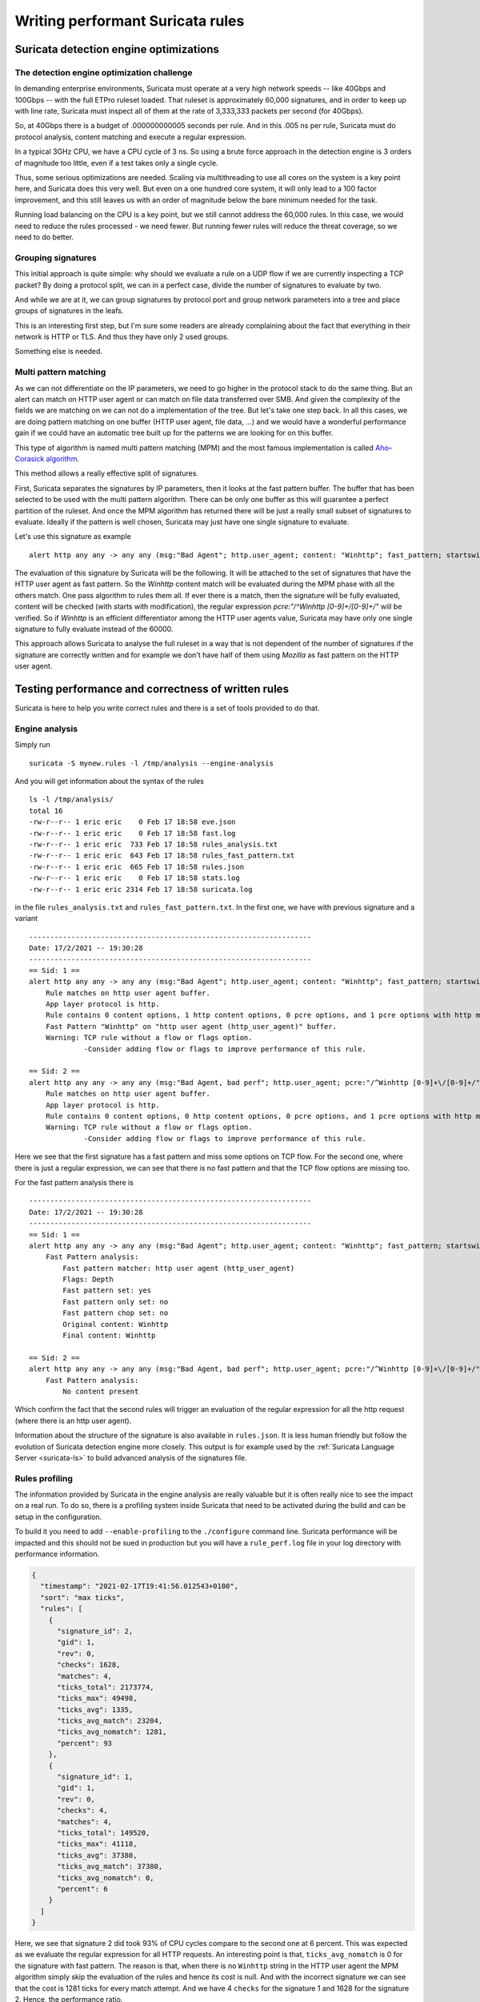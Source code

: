 .. _performant-rules:

=================================
Writing performant Suricata rules
=================================

Suricata detection engine optimizations
=======================================

The detection engine optimization challenge
-------------------------------------------

In demanding enterprise environments, Suricata must operate at a very high network speeds -- like 40Gbps and 100Gbps -- with the full ETPro ruleset loaded. That ruleset is approximately 60,000 signatures, and in order to keep up with line rate, Suricata must inspect all of them at the rate of 3,333,333 packets per second (for 40Gbps).

So, at 40Gbps there is a budget of .000000000005 seconds per rule. And in this .005 ns per rule, Suricata must do protocol analysis, content matching and execute a regular expression.

In a typical 3GHz CPU, we have a CPU cycle of 3 ns. So using a brute force approach in the detection engine is 3 orders of magnitude too little, even if a test takes only a single cycle.

Thus, some serious optimizations are needed. Scaling via multithreading to use all cores on the system is a key point here, and Suricata does this very well. But even on a one hundred core system, it will only lead to a 100 factor improvement, and this still leaves us with an order of magnitude below the  bare minimum needed for the task.

Running load balancing on the CPU is a key point, but we still cannot address the 60,000 rules. In this case, we would need to reduce the rules processed - we need fewer. But running fewer rules will reduce the threat coverage, so we need to do better.

Grouping signatures
-------------------

This initial approach is quite simple: why should we evaluate a rule on a UDP flow if we are currently inspecting a TCP packet? By doing a protocol split, we can in a perfect case, divide the number of signatures to evaluate by two.

And while we are at it, we can group signatures by protocol port and group network parameters into a tree and place groups of signatures in the leafs.

This is an interesting first step, but I'm sure some readers are already complaining
about the fact that everything in their network is HTTP or TLS. And thus they have only 2 used groups.

Something else is needed.


Multi pattern matching
----------------------

As we can not differentiate on the IP parameters, we need to go higher in the protocol stack to
do the same thing. But an alert can match on HTTP user agent or can match on file data
transferred over SMB. And given the complexity of the fields we are matching on we can not do a
implementation of the tree. But let's take one step back. In all this cases, we are doing
pattern matching on one buffer (HTTP user agent, file data, ...) and we would have a wonderful
performance gain if we could have an automatic tree built up for the patterns we are looking for
on this buffer.

This type of algorithm is named multi pattern matching (MPM) and the most famous implementation
is called `Aho–Corasick algorithm <https://en.wikipedia.org/wiki/Aho%E2%80%93Corasick_algorithm>`_.

This method allows a really effective split of signatures.

First, Suricata separates the signatures by IP parameters, then it looks
at the fast pattern buffer. The buffer that has been selected to be used with
the multi pattern algorithm. There can be only one buffer as this will guarantee
a perfect partition of the ruleset. And once the MPM algorithm has returned there
will be just a really small subset of signatures to evaluate. Ideally if the
pattern is well chosen, Suricata may just have one single signature to evaluate.

Let's use this signature as example ::

  alert http any any -> any any (msg:"Bad Agent"; http.user_agent; content: "Winhttp"; fast_pattern; startswith; pcre:"/^Winhttp [0-9]+\/[0-9]+/"; sid:1;)

The evaluation of this signature by Suricata will be the following. It will be attached to the set of signatures
that have the HTTP user agent as fast pattern. So the `Winhttp` content match will be evaluated during
the MPM phase with all the others match. One pass algorithm to rules them all. If ever there is a match, then
the signature will be fully evaluated, content will be checked (with starts with modification), the regular
expression `pcre:"/^Winhttp [0-9]+\/[0-9]+/"` will be verified.
So if `Winhttp` is an efficient differentiator among the HTTP user agents value, Suricata may have only one single
signature to fully evaluate instead of the 60000.

This approach allows Suricata to analyse the full ruleset in a way that is not dependent of the number of
signatures if the signature are correctly written and for example we don't have half of them using `Mozilla`
as fast pattern on the HTTP user agent.


Testing performance and correctness of written rules
====================================================

Suricata is here to help you write correct rules and there is a set of tools
provided to do that.

Engine analysis
---------------

Simply run ::

  suricata -S mynew.rules -l /tmp/analysis --engine-analysis

And you will get information about the syntax of the rules ::

  ls -l /tmp/analysis/
  total 16
  -rw-r--r-- 1 eric eric    0 Feb 17 18:58 eve.json
  -rw-r--r-- 1 eric eric    0 Feb 17 18:58 fast.log
  -rw-r--r-- 1 eric eric  733 Feb 17 18:58 rules_analysis.txt
  -rw-r--r-- 1 eric eric  643 Feb 17 18:58 rules_fast_pattern.txt
  -rw-r--r-- 1 eric eric  665 Feb 17 18:58 rules.json
  -rw-r--r-- 1 eric eric    0 Feb 17 18:58 stats.log
  -rw-r--r-- 1 eric eric 2314 Feb 17 18:58 suricata.log

in the file ``rules_analysis.txt`` and ``rules_fast_pattern.txt``. In the first one, we have
with previous signature and a variant ::

  -------------------------------------------------------------------
  Date: 17/2/2021 -- 19:30:28
  -------------------------------------------------------------------
  == Sid: 1 ==
  alert http any any -> any any (msg:"Bad Agent"; http.user_agent; content: "Winhttp"; fast_pattern; startswith; pcre:"/^Winhttp [0-9]+\/[0-9]+/"; sid:1;)
      Rule matches on http user agent buffer.
      App layer protocol is http.
      Rule contains 0 content options, 1 http content options, 0 pcre options, and 1 pcre options with http modifiers.
      Fast Pattern "Winhttp" on "http user agent (http_user_agent)" buffer.
      Warning: TCP rule without a flow or flags option.
               -Consider adding flow or flags to improve performance of this rule.
  
  == Sid: 2 ==
  alert http any any -> any any (msg:"Bad Agent, bad perf"; http.user_agent; pcre:"/^Winhttp [0-9]+\/[0-9]+/"; sid:2;)
      Rule matches on http user agent buffer.
      App layer protocol is http.
      Rule contains 0 content options, 0 http content options, 0 pcre options, and 1 pcre options with http modifiers.
      Warning: TCP rule without a flow or flags option.
               -Consider adding flow or flags to improve performance of this rule.

Here we see that the first signature has a fast pattern and miss some options on TCP flow. For the second one, where
there is just a regular expression, we can see that there is no fast pattern and that the TCP flow options are missing
too.

For the fast pattern analysis there is ::

  -------------------------------------------------------------------
  Date: 17/2/2021 -- 19:30:28
  -------------------------------------------------------------------
  == Sid: 1 ==
  alert http any any -> any any (msg:"Bad Agent"; http.user_agent; content: "Winhttp"; fast_pattern; startswith; pcre:"/^Winhttp [0-9]+\/[0-9]+/"; sid:1;)
      Fast Pattern analysis:
          Fast pattern matcher: http user agent (http_user_agent)
          Flags: Depth
          Fast pattern set: yes
          Fast pattern only set: no
          Fast pattern chop set: no
          Original content: Winhttp
          Final content: Winhttp
  
  == Sid: 2 ==
  alert http any any -> any any (msg:"Bad Agent, bad perf"; http.user_agent; pcre:"/^Winhttp [0-9]+\/[0-9]+/"; sid:2;)
      Fast Pattern analysis:
          No content present

Which confirm the fact that the second rules will trigger an evaluation of the regular expression for all the http request (where there is an http user agent).

Information about the structure of the signature is also available in ``rules.json``. It is less human friendly but follow the evolution of Suricata detection
engine more closely. This output is for example used by the :ref:`Suricata Language Server <suricata-ls>` to build advanced analysis of the signatures file.

.. _profiling-info:

Rules profiling
---------------

The information provided by Suricata in the engine analysis are really valuable but it is often
really nice to see the impact on a real run. To do so, there is a profiling system inside Suricata
that need to be activated during the build and can be setup in the configuration.

To build it you need to add ``--enable-profiling`` to the ``./configure`` command line. Suricata
performance will be impacted  and this should not be sued in production but you will have a ``rule_perf.log`` file in your log directory with performance
information.

.. code-block:: JSON

  {
    "timestamp": "2021-02-17T19:41:56.012543+0100",
    "sort": "max ticks",
    "rules": [
      {
        "signature_id": 2,
        "gid": 1,
        "rev": 0,
        "checks": 1628,
        "matches": 4,
        "ticks_total": 2173774,
        "ticks_max": 49498,
        "ticks_avg": 1335,
        "ticks_avg_match": 23204,
        "ticks_avg_nomatch": 1281,
        "percent": 93
      },
      {
        "signature_id": 1,
        "gid": 1,
        "rev": 0,
        "checks": 4,
        "matches": 4,
        "ticks_total": 149520,
        "ticks_max": 41118,
        "ticks_avg": 37380,
        "ticks_avg_match": 37380,
        "ticks_avg_nomatch": 0,
        "percent": 6
      }
    ]
  }

Here, we see that signature 2 did took 93% of CPU cycles compare to the second one at 6 percent. This was expected
as we evaluate the regular expression for all HTTP requests. An interesting point is that, ``ticks_avg_nomatch`` is
0 for the signature with fast pattern. The reason is that, when there is no ``Winhttp`` string in the HTTP user agent
the MPM algorithm simply skip the evaluation of the rules and hence its cost is null. And with the incorrect signature
we can see that the cost is 1281 ticks for every match attempt. And we have 4 ``checks`` for the signature 1 and
1628 for the signature 2. Hence, the performance ratio.

A perfect signature should have zero in `ticks_avg_nomatch` and should have a really low `ticks_avg_match`. The first
point being the most important as it means the multi pattern matching on the signature is 
not triggering when the signature is not matching. This will be the case when the pattern used in MPM is discriminative enough
and that no other signatures are using it.

Guideline for performant rules
==============================

Trigger multi pattern matching
------------------------------

This is the main recommendation. When writing a rule you need to find a way to trigger MPM in an efficient way.
This means the signature must have a content match on a pattern that is on a differentiator. It should be almost
unique in the ruleset so it reduces the signature group to the lowest number possible.

In our previous example, we used ``http.user_agent; content: "Winhttp";`` because the string ``Winhttp``
is not common among HTTP user agents. This guaranteed us an efficient prefiltering by the MPM engine. As we
have seen previously in the profiling output, all the checks done on the signature have been successful. The
rest of the filters were just confirmation filter to avoid potential false positives.


Pre filter all the things
-------------------------

This is just a reformulation of the previous exigence. Even, if the real match is a nasty regular expression,
you need to find the longest string possible with a efficient differentiator capability.

Matching on IOCs
----------------

In a lot of cases, indicator of compromises comes as list of domain, IP, user agent to match
against the produce data. An already seen approach consists in generating a rule for each indicators
of compromise (IOC).
This will match but the performance impact will be huge.

If you have to match on an IP list, it is better to use the IP reputation system via the `iprep <https://suricata.readthedocs.io/en/latest/rules/ip-reputation-rules.html>`_ keyword
that allows a fast match and one single rule for a crazy number of IP addresses.

The same can be done for file hash via the keywords `filemd5 <https://suricata.readthedocs.io/en/latest/rules/file-keywords.html?highlight=filemd5#filemd5>`_, `filesha1 <https://suricata.readthedocs.io/en/latest/rules/file-keywords.html?highlight=filemd5#filesha1>`_, `filesha256 <https://suricata.readthedocs.io/en/latest/rules/file-keywords.html?highlight=filemd5#filesha256>`_ that matches on
list of file hashes. For example, with a list of sha256 file hashes named ``known-bad-sha256.lst``, one can
use the signatures ::

  alert smb any any -> any any (msg:"known bad file on SMB"; filesha256:"known-bad-sha256.lst"; sid:1; rev:1;)
  alert nfs any any -> any any (msg:"known bad file on NFS"; filesha256:"known-bad-sha256.lst"; sid:2; rev:1;)
  alert http any any -> any any (msg:"known bad file on HTTP"; filesha256:"known-bad-sha256.lst"; sid:3; rev:1;)
  alert ftp-data any any -> any any (msg:"known bad file on FTP"; filesha256:"known-bad-sha256.lst"; sid:4; rev:1;)
  alert smtp any any -> any any (msg:"known bad file on SMTP"; filesha256:"known-bad-sha256.lst"; sid:5; rev:1;)

Introduced in Suricata 5.0, `dataset <https://suricata.readthedocs.io/en/latest/rules/datasets.html>`_ is filling the gap for over existing IOCs. It can be used with any sticky
buffers. For example, if you have a list of HTTP user agents in ``bad-http-agent.lst``, you can use
a signature similar to the following ::

  alert http any any -> any any (msg:"bad user agent"; \
      http.user_agent; dataset:isset,bad-http-agent,type string,load:http-user-agent.lst,memcap:1G,hashsize:1000000; \
      sid 6; rev:1;)

Please note, that in the case of a dataset with string type, the set needs to be first encoded to base64 (without the trailing
character).

Real life example
=================

When `Sunburst <https://www.fireeye.com/blog/threat-research/2020/12/evasive-attacker-leverages-solarwinds-supply-chain-compromises-with-sunburst-backdoor.html>`_ was made public a set of signatures was created soon after to detect some of the offensive tools used by Fireeye. Among them we had this Snort like signature: ::

  alert tcp any $HTTP_PORTS -> any any (msg:"Backdoor.HTTP.BEACON.[CSBundle MSOffice Server]"; content:"HTTP/1."; depth:7; \
        content:"{\"meta\":{},\"status\":\"OK\",\"saved\":\"1\",\"starttime\":17656184060,\"id\":\"\",\"vims\":{\"dtc\":\""; \
        sid:25887; rev:1;)

This signature has some serious problems when run inside Suricata. The engine analysis gives the following result: ::

    Rule matches on packets.
    Rule matches on reassembled stream.
    Rule contains 2 content options, 0 http content options, 0 pcre options, and 0 pcre options with http modifiers.
    Fast Pattern "{\x22meta\x22:{},\x22status\x22:\x22OK\x22,\x22saved\x22:\x221\x22,\x22starttime\x22:17656184060,\x22id\x22:\x22\x22,\x22vims\x22:{\x22dtc\x22:\x22" on "payload and reassembled stream" buffer.
    Warning: TCP rule without a flow or flags option.
             -Consider adding flow or flags to improve performance of this rule.
    Warning: Rule has depth/offset with raw content keywords.  Please note the offset/depth will be checked against both packet payloads and stream.  If you meant to have the offset/depth checked against just the payload, you can update the signature as "alert tcp-pkt..."
    Warning: Rule is inspecting both the request and the response.

First warning is about the lack of option, signature is not checking the direction (to client in our case) or ensuring the flow is established. Second warning is more interesting because it warns us that Suricata will inspect the content twice, one time for every TCP packet and one time for each TCP stream. And finally the third warning is mentioning that the signature could inspect request and response (if ever HTTP_PORTS variable is broad).

But the presence itself of HTTP_PORTS is a problem. If ever the attacker changes the port of the web server, to something not covered by the variable, we will miss the detection. A typical Suricata signature will fix that by making use of the port independent protocol detection. This can simply be done by doing: ::

  alert http any any -> any any

And as we are looking at the stream to the client, we can add ‘flow:established,to_client’ to the rule

If we run the modified rules through the detection engine, we see ::

    Warning: Rule app layer protocol is http, but content options do not have http_* modifiers.
             -Consider adding http content modifiers.

Yes, we are still doing TCP stream matching on a signature on the HTTP protocols instead of matching inside the fields of the HTTP protocol.

Let’s look at the first content match: ::

  content:"HTTP/1."; depth:7;

We are matching on the beginning of the server answer because HTTP_PORTS was on the left in the initial signature. So what we have is a check that the answer starts by “HTTP/1.” string. A potential solution is to use keyword http.response_line: ::

  http.response_line; content:"HTTP/1."; depth:7;

The second match is the following: ::

  content:"{\"meta\":{},\"status\":\"OK\",\"saved\":\"1\",\"starttime\":17656184060,\"id\":\"\",\"vims\":{\"dtc\":\"";

We don’t have access to the packet but it looks like a good guess to assume that the data was in the response body from the server. So we can do: ::

  http.response_body; content:"{\"meta\":{},\"status\":\"OK\",\"saved\":\"1\",\"starttime\":17656184060,\"id\":\"\",\"vims\":{\"dtc\":\"";

So we end up with the following rules that has no warning ::

  alert http any any -> any any (msg:"Backdoor.HTTP.BEACON.[CSBundle MSOffice Server]"; \
        http.response_line; content:"HTTP/1."; depth:7; \
        http.response_body; content:"{\"meta\":{},\"status\":\"OK\",\"saved\":\"1\",\"starttime\":17656184060,\"id\":\"\",\"vims\":{\"dtc\":\""; \
        flow:established,to_client; sid:25887; rev:1; ) 

Facing the urgency, the initial signature was published by Proofpoint in the emerging threat ruleset but it was fully rewritten the next day by Proofpoint team to: ::

  alert http $EXTERNAL_NET any -> $HOME_NET any (msg:"ET CURRENT_EVENTS [Fireeye] Backdoor.HTTP.BEACON.[CSBundle MSOffice Server]"; \
        flow:from_server,established; \
        http.response_line; content:"HTTP/1."; depth:7; \
        file.data; content:"|7b 22|meta|22 3a 7b 7d 2c 22|status|22 3a 22|OK|22 2c 22|saved|22 3a 22|1|22 2c 22|starttime|22 3a|17656184060|2c 22|id|22 3a 22 22 2c 22|vims|22 3a 7b 22|dtc|22 3a 22|"; fast_pattern; \
        reference:url,github.com/fireeye/red_team_tool_countermeasures; \
        classtype:trojan-activity; sid:2031279; rev:3; \
        metadata:affected_product Windows_XP_Vista_7_8_10_Server_32_64_Bit, attack_target Client_Endpoint, created_at 2020_12_08, deployment Perimeter, signature_severity Major, updated_at 2020_12_12;)
 
As expected, we have no warning when doing the engine analysis: ::

    Rule matches on http server body buffer.
    Rule matches on http response line buffer.
    App layer protocol is http.
    Rule contains 0 content options, 2 http content options, 0 pcre options, and 0 pcre options with http modifiers.
    Fast Pattern "{\x22meta\x22:{},\x22status\x22:\x22OK\x22,\x22saved\x22:\x221\x22,\x22starttime\x22:17656184060,\x22id\x22:\x22\x22,\x22vims\x22:{\x22dtc\x22:\x22" on "http response body, smb files or smtp attachments data (file_data)" buffer.
    No warnings for this rule.

The signature has some differences with our attempt. It uses file.data to match in the http.response_body but it is quite the same thing. It also forces the fast_pattern on this part of the content which should not be necessary but is always safe to do.

And the rest is metadata and information. We first have the reference: ::

 reference:url,github.com/fireeye/red_team_tool_countermeasures;

Then come the classification ::

 classtype:trojan-activity;

And then we have the metadata: ::

  metadata:affected_product Windows_XP_Vista_7_8_10_Server_32_64_Bit, attack_target Client_Endpoint,\
        created_at 2020_12_08, deployment Perimeter, signature_severity Major, updated_at 2020_12_12;

These metadata are important because we will find them in the alert event as shown on :numref:`alert-metadata`

.. _alert-metadata:

.. figure:: img/alert-metadata.png
   :scale: 70 %

   Metadata in the alert event

And this allows on one side efficient and flexible classifications of the alert events that can be used in queries and interface. For example, it can be used to present the variety of alerts seen in a system like shown on :numref:`metadata-panel`

.. _metadata-panel:

.. figure:: img/alert-sig-metadata.png

   Panels using signature metadata in Scirius

The result is shown in `Scirius <https://github.com/StamusNetworks/scirius>`_ interface but any data lake understanding JSON will be able to build the
same type of visualization.

Or for the created and updated date, a nice way to see which recent signatures did fire on the probes like shown on :numref:`signatures-ordered`

.. _signatures-ordered:

.. figure:: img/signatures-ordered.png

   Signatures ordered by creation date in Scirius


Fixing warnings from Suricata Language Server
=============================================

The :ref:`Suricata Language Server <suricata-ls>` uses Suricata features to display warning and hints in IDE and text editors that support LSP.
Some of the warnings may appear confusing at first, so let's take a tour to understand them and discover how to fix them.

Directionality warning
----------------------

.. figure:: img/directionality-warning.png

   Directionality warning seen in Neovim

The signature ::

 alert tcp any any -> any any (msg:"toto out"; content:"toto"; sid:1; rev:1;)

triggers the following warning: `Rule inspect server and client side, consider adding a flow keyword`

In this signature, the `content` match has no sticky buffer or content modifier attached. As a result,
the match is done on the TCP stream data. TCP stream has two ways so the inspection will be done
for all data going to the server and all data going to the client. In most cases, this is not what we
want to match as we usually know that the pattern should be in a client message or a server message.

So the correct signature is something like ::

  alert tcp any any -> any any (msg:"toto out"; content:"toto"; \\
            flow:established,to_server; \\
            sid:1; rev:1;)

By doing this, the inspection will only be done on the packet going to the server. The inspection
work is thus cut in half as we are just inspecting one way.

Mixed content
-------------

.. figure:: img/mixed-content.png

   Mixed content warning seen in Neovim


The signature ::

 alert http any any -> any any (msg:"Doc reader with curl"; \\
            content:"/rtfm"; \\
            http.user_agent; content:"curl"; \\
            sid:2; rev:1;)

triggers the following warning: `Application layer "http2" combined with raw match, consider using a match on application buffer`

In the signature the first match `content:"/rtfm"` is done on TCP stream data as there is no sticky buffer or content modifier associated
with it. But the second match `http.user_agent; content:"curl";` is done on the HTTP user agent buffer. This setup is not natural as it
is better to work on one of the HTTP fields for all the matches. If we look at the first match, it is looking like an URL.

So the correct signature is something like ::

 alert http any any -> any any (msg:"Doc reader with curl"; \\
            http.uri; content:"/rtfm"; \\
            http.user_agent; content:"curl"; \\
            sid:2; rev:1;)


Missing HTTP keywords
---------------------

.. figure:: img/missing-http.png

    Missing HTTP keywords warning seen in Neovim

The signature ::

 alert http any any -> any any (msg:"Doc reader"; content:"GET /rtfm"; sid:3; rev:1;)

triggers the following warning: `pattern looks like it inspects HTTP, use http.request_line or http.method and http.uri instead for improved performance`

In this signature, we have a single content match that search for 2 words and that really looks like a part of an HTTP request. Suricata
did detect that and is warning it would be better to use proper HTTP keywords. It will be better for multiple reasons. First, the HTTP
keywords match on normalized strings and it will improve the resilience of the signature to evasion compare to a simple content match.
Second reason is that is is far more accurate to use matches on HTTP fields. In this particular case, the signature will alert on any HTTP stream
that contains `GET /rtfm`. As a consequences, it will for example alert if the signature file is downloaded over HTTP.

So the correct signature is something like ::

 alert http any any -> any any (msg:"Doc reader with curl"; \\
            http.method; content: "GET"; \\
            http.uri; content:"/rtfm"; \\
            sid:2; rev:1;)

We have a match on the HTTP method followed by a match on the URI.

.. _rules-perfomance-improvement:

Performance Improvement process
===============================

To validate the performance of a rule, it needs to be run and evaluated over relevant and non relevant pcaps so the impact
of the rule can be seen on all types of traffic. To do so you need to run the rule through both types of pcaps while having the `rule-profiling` enabled.

The signature needs to be complete (See steps in :ref:`Signature writing process <write-signature>`) before you can
test its performance.


#. Verify the rule syntax with Suricata Language Server or run Suricata with `--engine-analysis`
#. Use a pcap with relevant traffic

   - Run the pcap and the rules with suricata that has rules profiling enabled. A relevant section in the suricata `suricata.yaml` config can be used to adjust sorting or to enable text and JSON outputs
   - Review the results in `rule_perf.log` and make further adjustments as needed. See :ref:`Profile information <profiling-info>` for details

#. Use a pcap with non relevant traffic.

   - Run with rules profiling
   - Review the results

The winner rule is the one with lowest perf hit on the relevant traffic and ideally not appearing (aka not being evaluated at all) in the non relevant traffic pcap run.


